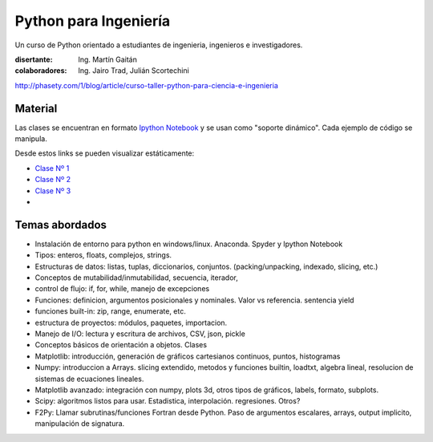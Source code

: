 
Python para Ingeniería
=======================

Un curso de Python orientado a estudiantes de ingenieria, ingenieros
e investigadores.


:disertante: Ing. Martín Gaitán
:colaboradores: Ing. Jairo Trad, Julián Scortechini

http://phasety.com/1/blog/article/curso-taller-python-para-ciencia-e-ingenieria



.. figure:: http://i.creativecommons.org/l/by-sa/2.5/ar/88x31.png
   :target: http://creativecommons.org/licenses/by-sa/2.5/ar/deed.es_AR



Material
--------

Las clases se encuentran en formato `Ipython Notebook <http://ipython.org/notebook.html>`_
y se usan como "soporte dinámico". Cada ejemplo de código se manipula.

Desde estos links se pueden visualizar estáticamente:

* `Clase Nº 1 <http://nbviewer.ipython.org/urls/raw.github.com/mgaitan/python-ingenieria/master/Clase%25201.ipynb>`_
* `Clase Nº 2 <http://nbviewer.ipython.org/urls/raw.github.com/mgaitan/python-ingenieria/master/Clase%25202.ipynb>`_
* `Clase Nº 3 <http://nbviewer.ipython.org/urls/raw.github.com/mgaitan/python-ingenieria/master/Clase%25203.ipynb>`_


* .. proximamente nuevas


Temas abordados
---------------

- Instalación de entorno para python en windows/linux. Anaconda. Spyder y Ipython Notebook
- Tipos: enteros, floats, complejos, strings.
- Estructuras de datos: listas, tuplas, diccionarios, conjuntos. (packing/unpacking, indexado, slicing, etc.)
- Conceptos de mutabilidad/inmutabilidad, secuencia, iterador,
- control de flujo: if, for, while, manejo de excepciones
- Funciones: definicion, argumentos posicionales y nominales. Valor vs referencia. sentencia yield
- funciones built-in: zip, range, enumerate, etc.
- estructura de proyectos: módulos, paquetes, importacion.
- Manejo de I/O: lectura y escritura de archivos, CSV, json, pickle
- Conceptos básicos de orientación a objetos. Clases
- Matplotlib: introducción, generación de gráficos cartesianos continuos, puntos, histogramas
- Numpy: introduccion a Arrays. slicing extendido, metodos y funciones builtin, loadtxt, algebra lineal, resolucion de sistemas de ecuaciones lineales.
- Matplotlib avanzado: integración con numpy, plots 3d, otros tipos de gráficos, labels, formato, subplots.
- Scipy: algoritmos listos para usar. Estadistica, interpolación. regresiones. Otros?
- F2Py: Llamar subrutinas/funciones Fortran desde Python. Paso de argumentos escalares, arrays, output implicito, manipulación de signatura.
